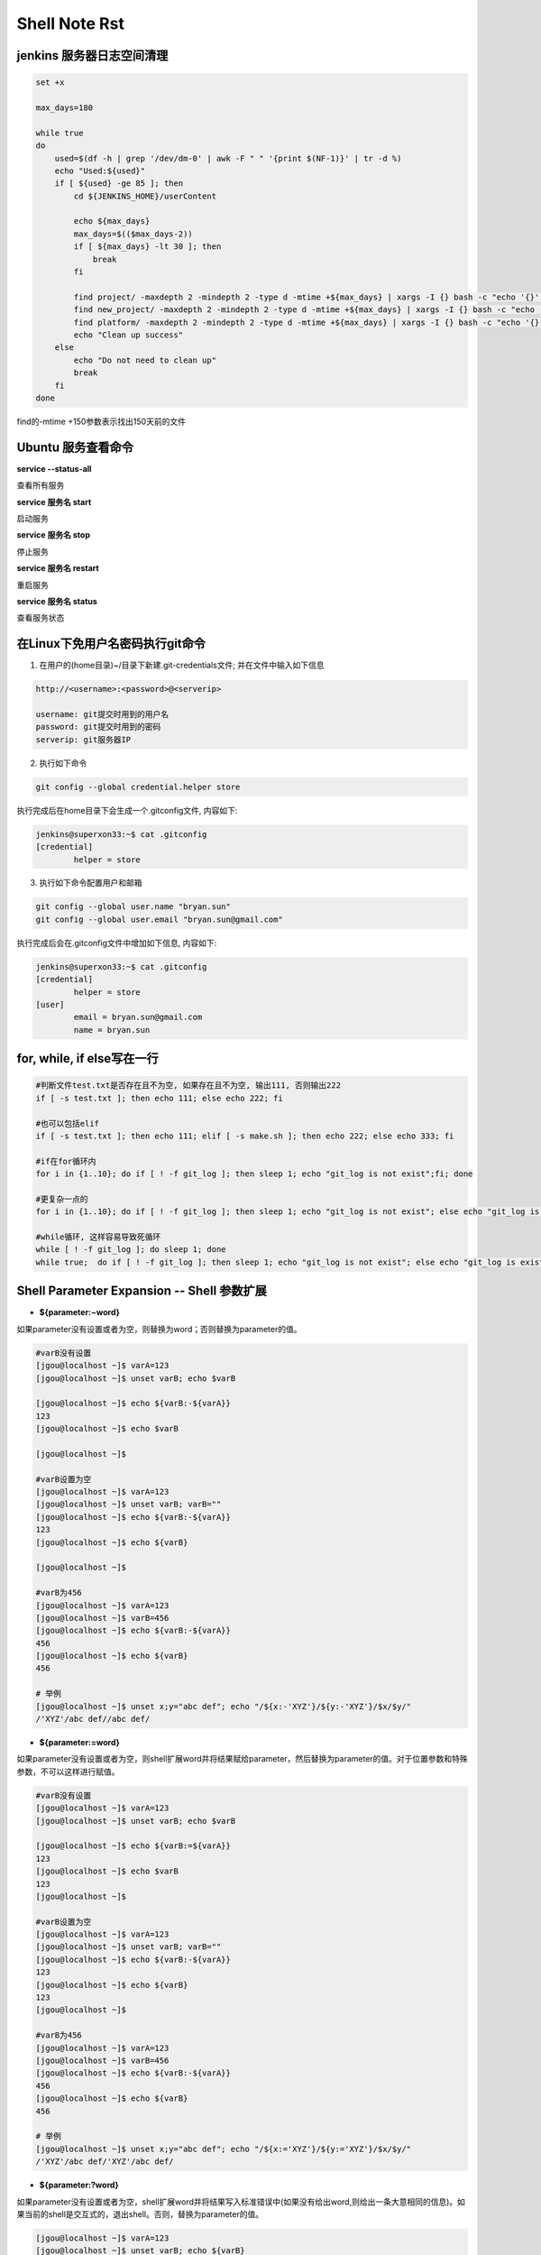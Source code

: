 Shell Note Rst
==============

jenkins 服务器日志空间清理
------------------------------

.. code::

    set +x

    max_days=180

    while true
    do
        used=$(df -h | grep '/dev/dm-0' | awk -F " " '{print $(NF-1)}' | tr -d %)
        echo "Used:${used}"
        if [ ${used} -ge 85 ]; then
            cd ${JENKINS_HOME}/userContent
        
            echo ${max_days}
            max_days=$(($max_days-2))
            if [ ${max_days} -lt 30 ]; then
                break
            fi
        
            find project/ -maxdepth 2 -mindepth 2 -type d -mtime +${max_days} | xargs -I {} bash -c "echo '{}'; rm -rf '{}'"
            find new_project/ -maxdepth 2 -mindepth 2 -type d -mtime +${max_days} | xargs -I {} bash -c "echo '{}'; rm -rf '{}'"
            find platform/ -maxdepth 2 -mindepth 2 -type d -mtime +${max_days} | xargs -I {} bash -c "echo '{}'; rm -rf '{}'"
            echo "Clean up success"
        else
            echo "Do not need to clean up"
            break
        fi
    done

find的-mtime +150参数表示找出150天前的文件

Ubuntu 服务查看命令
--------------------------------

**service --status-all**

查看所有服务

**service 服务名 start**

启动服务

**service 服务名 stop**

停止服务

**service 服务名 restart**

重启服务

**service 服务名 status**

查看服务状态

在Linux下免用户名密码执行git命令
--------------------------------------

1. 在用户的(home目录)~/目录下新建.git-credentials文件; 并在文件中输入如下信息

.. code::

    http://<username>:<password>@<serverip>
    
    username: git提交时用到的用户名
    password: git提交时用到的密码
    serverip: git服务器IP
    
2. 执行如下命令

.. code::

    git config --global credential.helper store
    
执行完成后在home目录下会生成一个.gitconfig文件, 内容如下:

.. code::

    jenkins@superxon33:~$ cat .gitconfig
    [credential]
            helper = store

3. 执行如下命令配置用户和邮箱

.. code::

    git config --global user.name "bryan.sun"
    git config --global user.email "bryan.sun@gmail.com"

执行完成后会在.gitconfig文件中增加如下信息, 内容如下:

.. code::

    jenkins@superxon33:~$ cat .gitconfig
    [credential]
            helper = store
    [user]
            email = bryan.sun@gmail.com
            name = bryan.sun

for, while, if else写在一行
-------------------------------------

.. code::

    #判断文件test.txt是否存在且不为空, 如果存在且不为空, 输出111, 否则输出222
    if [ -s test.txt ]; then echo 111; else echo 222; fi

    #也可以包括elif
    if [ -s test.txt ]; then echo 111; elif [ -s make.sh ]; then echo 222; else echo 333; fi

    #if在for循环内
    for i in {1..10}; do if [ ! -f git_log ]; then sleep 1; echo "git_log is not exist";fi; done

    #更复杂一点的
    for i in {1..10}; do if [ ! -f git_log ]; then sleep 1; echo "git_log is not exist"; else echo "git_log is exist"; break; fi; done

    #while循环, 这样容易导致死循环
    while [ ! -f git_log ]; do sleep 1; done
    while true;  do if [ ! -f git_log ]; then sleep 1; echo "git_log is not exist"; else echo "git_log is exist"; break; fi; done

Shell Parameter Expansion -- Shell 参数扩展
-------------------------------------------------

* **${parameter:−word}**

如果parameter没有设置或者为空，则替换为word；否则替换为parameter的值。

.. code::

    #varB没有设置
    [jgou@localhost ~]$ varA=123
    [jgou@localhost ~]$ unset varB; echo $varB

    [jgou@localhost ~]$ echo ${varB:-${varA}}
    123
    [jgou@localhost ~]$ echo $varB

    [jgou@localhost ~]$

    #varB设置为空
    [jgou@localhost ~]$ varA=123
    [jgou@localhost ~]$ unset varB; varB=""
    [jgou@localhost ~]$ echo ${varB:-${varA}}
    123
    [jgou@localhost ~]$ echo ${varB}

    [jgou@localhost ~]$
    
    #varB为456
    [jgou@localhost ~]$ varA=123
    [jgou@localhost ~]$ varB=456
    [jgou@localhost ~]$ echo ${varB:-${varA}}
    456
    [jgou@localhost ~]$ echo ${varB}
    456
    
    # 举例
    [jgou@localhost ~]$ unset x;y="abc def"; echo "/${x:-'XYZ'}/${y:-'XYZ'}/$x/$y/"
    /'XYZ'/abc def//abc def/

* **${parameter:=word}**

如果parameter没有设置或者为空，则shell扩展word并将结果赋给parameter，然后替换为parameter的值。对于位置参数和特殊参数，不可以这样进行赋值。

.. code::

    #varB没有设置
    [jgou@localhost ~]$ varA=123
    [jgou@localhost ~]$ unset varB; echo $varB

    [jgou@localhost ~]$ echo ${varB:=${varA}}
    123
    [jgou@localhost ~]$ echo $varB
    123
    [jgou@localhost ~]$

    #varB设置为空
    [jgou@localhost ~]$ varA=123
    [jgou@localhost ~]$ unset varB; varB=""
    [jgou@localhost ~]$ echo ${varB:-${varA}}
    123
    [jgou@localhost ~]$ echo ${varB}
    123
    [jgou@localhost ~]$

    #varB为456
    [jgou@localhost ~]$ varA=123
    [jgou@localhost ~]$ varB=456
    [jgou@localhost ~]$ echo ${varB:-${varA}}
    456
    [jgou@localhost ~]$ echo ${varB}
    456

    # 举例
    [jgou@localhost ~]$ unset x;y="abc def"; echo "/${x:='XYZ'}/${y:='XYZ'}/$x/$y/"
    /'XYZ'/abc def/'XYZ'/abc def/

* **${parameter:?word}**

如果parameter没有设置或者为空，shell扩展word并将结果写入标准错误中(如果没有给出word,则给出一条大意相同的信息)。如果当前的shell是交互式的，退出shell。否则，替换为parameter的值。

.. code::

    [jgou@localhost ~]$ varA=123
    [jgou@localhost ~]$ unset varB; echo ${varB}

    [jgou@localhost ~]$ echo ${varB:?${varA}}
    bash: varB: 123
    [jgou@localhost ~]$ echo ${varB:?456}
    bash: varB: 456
    [jgou@localhost ~]$ echo ${varB:?${varC}}
    bash: varB: 

    [ian@pinguino ~]$ ( unset x;y="abc def"; echo "/${x:?'XYZ'}/${y:?'XYZ'}/$x/$y/" ) >so.txt 2>se.txt
    [ian@pinguino ~]$ cat so.txt
    [ian@pinguino ~]$ cat se.txt
    -bash: x: XYZ

* **${parameter:+word}**

如果parameter没有设置或者为空，则不作替换。否则替换为扩展后的word。

.. code::

    [jgou@localhost ~]$ varA=123
    [jgou@localhost ~]$ unset varB; echo ${varB}

    [jgou@localhost ~]$ echo ${varB:+${varA}}

    [jgou@localhost ~]$ varB=456
    [jgou@localhost ~]$ echo ${varB:+${varA}}
    123
    [jgou@localhost ~]$ echo $varB
    456

    # 举例
    [jgou@localhost ~]$ unset x;y="abc def"; echo "/${x:+'XYZ'}/${y:+'XYZ'}/$x/$y/"
    //'XYZ'//abc def/

* **${parameter:offset}**
* **${parameter:offset:length}**

扩展为parameter中从offset开始的不超过length的字符。如果没有指定length，扩展为parameter中从offset开始的子字符串。length和offset都是算术表达式。这又叫做"子字符串扩展".
length的值必须是一个大于或等于0的数字. 如果length小于0, 它就会被当成parameter所表示的字符串中从结尾开始的偏移量. 如果parameter是"@", 结果就是从offset开始的第length个位置参数; 如果parameter是带有"@"或"*"下标的下标数组名, 则结果是该数组中从${parameter[offset]}开始的length个元素. 负的偏移量是从数组中比最大的下标大一的数字开始的。对键值数组进行子字符串扩展的结果没有定
义。注意，负数的偏移量与冒号之间至少得有一个空格，这样可以避免与":-"扩展相混淆。查找子字
符串的下标是从0 开始的；但是如果使用了位置参数，则默认从1 开始。如果使用位置参数时offset是0，则会把$@添加到结果前面.

.. code::

    [jgou@localhost ~]$ string=01234567890abcdefgh
    [jgou@localhost ~]$ echo ${string:7}
    7890abcdefgh
    [jgou@localhost ~]$ echo ${string:7:0}

    [jgou@localhost ~]$ echo ${string:7:2}
    78
    [jgou@localhost ~]$ echo ${string:7:-2}
    7890abcdef
    [jgou@localhost ~]$ echo ${string: -7}
    bcdefgh
    [jgou@localhost ~]$ echo ${string: -7:0}

    [jgou@localhost ~]$ echo ${string: -7:2}
    bc
    [jgou@localhost ~]$ echo ${string: -7:-2}
    bcdef
    [jgou@localhost ~]$ 


    [jgou@localhost ~]$ set -- 01234567890abcdefgh
    [jgou@localhost ~]$ echo ${1:7}
    7890abcdefgh
    [jgou@localhost ~]$ echo ${1:7:0}

    [jgou@localhost ~]$ echo ${1:7:2}
    78
    [jgou@localhost ~]$ echo ${1:7:-2}
    7890abcdef
    [jgou@localhost ~]$ echo ${1: -7}
    bcdefgh
    [jgou@localhost ~]$ echo ${1: -7:0}

    [jgou@localhost ~]$ echo ${1: -7:2}
    bc
    [jgou@localhost ~]$ echo ${1: -7:-2}
    bcdef
    [jgou@localhost ~]$


    [jgou@localhost ~]$ array[0]=01234567890abcdefgh
    [jgou@localhost ~]$ echo ${array[0]:7}
    7890abcdefgh
    [jgou@localhost ~]$ echo ${array[0]:7:0}

    [jgou@localhost ~]$ echo ${array[0]:7:2}
    78
    [jgou@localhost ~]$ echo ${array[0]:7:-2}
    7890abcdef
    [jgou@localhost ~]$ echo ${array[0]: -7}
    bcdefgh
    [jgou@localhost ~]$ echo ${array[0]: -7:0}

    [jgou@localhost ~]$ echo ${array[0]: -7:2}
    bc
    [jgou@localhost ~]$ echo ${array[0]: -7:-2}
    bcdef
    [jgou@localhost ~]$ echo ${array}
    01234567890abcdefgh
    [jgou@localhost ~]$ echo ${#array[@]}   #数组中元素个数
    1

如果parameter是"@", 结果就是从offset开始的length个位置参数. 负的offset是相对于最大位置参数的, -1的offset是最后一个位置参数. 当length小于0时, 表达式错误:

.. code::

    [jgou@localhost ~]$ echo $@
    1 2 3 4 5 6 7 8 9 0 a b c d e f g h
    [jgou@localhost ~]$ echo ${@:7}
    7 8 9 0 a b c d e f g h
    [jgou@localhost ~]$ echo ${@:7:0}

    [jgou@localhost ~]$ echo ${@:7:2}
    7 8
    [jgou@localhost ~]$ echo ${@:7:-2}
    -bash: -2: substring expression < 0
    [jgou@localhost ~]$ echo ${@: -7:2}
    b c
    [jgou@localhost ~]$ echo ${@:0}
    -bash 1 2 3 4 5 6 7 8 9 0 a b c d e f g h
    [jgou@localhost ~]$ echo ${@:0:2}
    -bash 1
    [jgou@localhost ~]$ echo ${@: -7:0}

如果parameter是一个有索引的下标为'@'或者'*'的数组名, 则结果为从数组的${parameter[offset]}开始, length个元素. 负的offset是相对于数组最大索引的. 如果length小于0则出错.

.. code::

    [jgou@localhost ~]$ array=(0 1 2 3 4 5 6 7 8 9 0 a b c d e f g h)
    [jgou@localhost ~]$ echo ${array[@]}
    0 1 2 3 4 5 6 7 8 9 0 a b c d e f g h
    [jgou@localhost ~]$ echo ${array[@]:7}
    7 8 9 0 a b c d e f g h
    [jgou@localhost ~]$ echo ${array[@]:7:2}
    7 8
    [jgou@localhost ~]$ echo ${array[@]: -7:2}
    b c
    [jgou@localhost ~]$ echo ${array[@]: -7:-2}
    -bash: -2: substring expression < 0
    [jgou@localhost ~]$ echo ${array[@]:0}
    0 1 2 3 4 5 6 7 8 9 0 a b c d e f g h
    [jgou@localhost ~]$ echo ${array[@]:0:2}
    0 1
    [jgou@localhost ~]$ echo ${array[@]: -7:0}

    [jgou@localhost ~]$

* **${!prefix*}**
* **${!prefix@}**

扩展名字以prefix开头的变量,以特殊变量IFS的第一个字符分割. 如果使用了"@"，并且在双引号内扩展, 则每个变量都扩展成单独的单词.

.. code::

    [jgou@localhost ~]$ IFS="|"
    [jgou@localhost ~]$ varA=123
    [jgou@localhost ~]$ varB=456
    [jgou@localhost ~]$ varC=789
    [jgou@localhost ~]$ echo ${!var*}
    varA varB varC
    [jgou@localhost ~]$ echo "${!var*}"
    varA|varB|varC
    [jgou@localhost ~]$ echo ${!var@}
    varA varB varC
    [jgou@localhost ~]$ echo "${!var@}"
    varA varB varC

* **${!name[*]}**
* **${!name[@]}**

如果name是一个数组变量, 扩展成name数组下标或者键名的列表. 如果name不是不是数组变量, 当name变量存在则返回0, 如果name变量不存在则返回空. 如果使用了"@"，并且在双引号内扩展, 则每个变量都扩展成单独的单词.

.. code::

    [jgou@localhost ~]$ var=(a b c d e f g)
    [jgou@localhost ~]$ echo ${!var[*]}
    0 1 2 3 4 5 6
    [jgou@localhost ~]$ echo ${!var[@]}
    0 1 2 3 4 5 6
    [jgou@localhost ~]$ unset var
    [jgou@localhost ~]$ echo ${!var[*]}

    [jgou@localhost ~]$ echo ${!var[@]}

    [jgou@localhost ~]$ var=123
    [jgou@localhost ~]$ echo ${!var[*]}
    0
    [jgou@localhost ~]$ echo ${!var[@]}
    0
    [jgou@localhost ~]$ var=(a b c d e f g)
    [jgou@localhost ~]$ echo "${!var[@]}"
    0 1 2 3 4 5 6
    [jgou@localhost ~]$ echo "${!var[*]}"
    0 1 2 3 4 5 6

* **${#parameter}**

被替换成parameter扩展值的字符串的长度. 如果parameter是'*'或者'@', 则替换为位置参数的个数. 如果parameter是下标为'*'或者'@'的数组名, 则替换为数组中元素的个数. 如果parameter是一个负数下标作为索引的数组名, 这个数字被解释为相对于parameter最大索引, 所以负的下标是从数组结尾倒数的, 索引-1代表最后一个元素.

.. code::

    [jgou@localhost ~]$ var=0123456789abcdefg
    [jgou@localhost ~]$ echo ${#var}
    17
    [jgou@localhost ~]$ var=(0 1 2 3 4 5 6 7 8 9 a b c d e f g)
    [jgou@localhost ~]$ echo ${#var[*]}
    17
    [jgou@localhost ~]$ echo ${#var[@]}
    17

* **${parameter#word}**
* **${parameter##word}**

shell像文件名扩展中那样扩展word. 如果模式匹配parameter扩展值的开始, 那么parameter扩展值扩展的结果, 在'#'情况下将删除最短的匹配, 在'##'情况下将删除最长的匹配. 如果parameter是'@'或者'*', 则模式删除操作依次应用于每个位置参数, 并且扩展的结果是一个列表. 如果parameter是一个下标为'@'或者'*'的数组变量, 则模式删除操作依次应用于每个数组元素,并且扩展的结果是一个列表.

.. code::

    [jgou@localhost ~]$ fineName=abcdefg.0123456.bdjeng.txt
    [jgou@localhost ~]$ echo ${fineName#*.}
    0123456.bdjeng.txt
    [jgou@localhost ~]$ echo ${fineName##*.}
    txt
    [jgou@localhost ~]$ echo ${fineName#[a-z]*.}
    0123456.bdjeng.txt

    #这里模式[a-z]匹配第一个字符a, '*'号匹配中间的所有字符，点号匹配最后一个点号
    [jgou@localhost ~]$ echo ${fineName##[a-z]*.}
    txt
    [jgou@localhost ~]$ echo ${fineName##[a]*.}
    txt
    [jgou@localhost ~]$ echo ${fineName##[d]*.}
    abcdefg.0123456.bdjeng.txt

    #下面两个开始位置不匹配, 所有不做任何删除操作， 因为第一个字符不匹配
    [jgou@localhost ~]$ echo ${fineName#[0-9]*.}
    abcdefg.0123456.bdjeng.txt
    [jgou@localhost ~]$ echo ${fineName##[0-9]*.}
    abcdefg.0123456.bdjeng.txt
    [jgou@localhost ~]$ arryVar=(acde.txt edgs.pdf adsasdf.xls roeij.csv alsdkfjoerj.py alsdfj.bat asldfjk.sh)
    [jgou@localhost ~]$ echo ${arryVar[@]#*.}
    txt pdf xls csv py bat sh
    [jgou@localhost ~]$ echo ${arryVar[*]#*.}
    txt pdf xls csv py bat sh
    [jgou@localhost ~]$ echo ${arryVar[@]##*.}
    txt pdf xls csv py bat sh
    [jgou@localhost ~]$ echo ${arryVar[*]##*.}
    txt pdf xls csv py bat sh

* **${parameter%word}**
* **${parameter%%word}**

shell像文件名扩展中那样扩展word.如果模式匹配parameter扩展值的结尾,那么parameter扩展值扩展的结果,在'%'情况下将删除最短的匹配,在'%%'情况下将删除最长的匹配.如果parameter是'@'或者'*',则模式删除操作依次应用于每个位置参数,并且扩展的结果是一个列表.如果parameter是一个下标为'@'或者'*'的数组变量,则模式删除操作依次应用于每个数组元素,并且扩展的结果是一个列表.

..code::

    [jgou@localhost ~]$ fineName=abcdefg.0123456.bdjeng.txt
    [jgou@localhost ~]$ echo ${fineName%.*}
    abcdefg.0123456.bdjeng
    [jgou@localhost ~]$ echo ${fineName%%.*}
    abcdefg
    [jgou@localhost ~]$ echo ${fineName%.*[a-z]}
    abcdefg.0123456.bdjeng
    [jgou@localhost ~]$ echo ${fineName%%.*[a-z]}
    abcdefg
    [jgou@localhost ~]$ echo ${fineName%%.*[t]}
    abcdefg
    [jgou@localhost ~]$ echo ${fineName%%.*[a]}
    abcdefg.0123456.bdjeng.txt
    [jgou@localhost ~]$ echo ${fineName%%.*[0]}
    abcdefg.0123456.bdjeng.txt
    [jgou@localhost ~]$ echo ${fineName%.*[0-9]}
    abcdefg.0123456.bdjeng.txt
    [jgou@localhost ~]$ echo ${fineName%%.*[0-9]}
    abcdefg.0123456.bdjeng.txt
    [jgou@localhost ~]$ arryVar=(acde.txt edgs.pdf adsasdf.xls roeij.csv alsdkfjoerj.py alsdfj.bat asldfjk.sh)
    [jgou@localhost ~]$ echo ${arryVar[@]%.*}
    acde edgs adsasdf roeij alsdkfjoerj alsdfj asldfjk
    [jgou@localhost ~]$ echo ${arryVar[*]%.*}
    acde edgs adsasdf roeij alsdkfjoerj alsdfj asldfjk
    [jgou@localhost ~]$ echo ${arryVar[@]%%.*}
    acde edgs adsasdf roeij alsdkfjoerj alsdfj asldfjk
    [jgou@localhost ~]$ echo ${arryVar[*]%%.*}
    acde edgs adsasdf roeij alsdkfjoerj alsdfj asldfjk

* **${parameter/pattern/string}**

shell像文件名扩展中那样扩展pattern.parameter被扩展,并且匹配pattern最长(贪婪匹配)的值被替换成string.如果pattern以/开头,pattern匹配到的所有部分都会被替换成string(如${var//[0-9]/'-'}),而正常情况下只是第一个匹配到的
被替换。如果pattern以"#"开始，则它必须匹配parameter扩展值的开始部分。如果pattern以"%"开始，则它必须匹配parameter扩展值的结尾部分。如果string为null，pattern匹配到的部分将被删掉，pattern后面的/可以省略。如果启用了shell的nocasematch选项，则匹配不区分大小写。如果parameter是@或者*,替换操作轮流应用于每个位置参数，扩展的结果是列表。如果parameter是下标为@或者*的数组变量，替换操作轮流应用于数组的每个元素，扩展的结果是列表。

.. code::

    [jgou@localhost ~]$ mystr="This string is a simple test string"
    [jgou@localhost ~]$ echo ${mystr/string/chars}
    This chars is a simple test string
    [jgou@localhost ~]$ echo ${mystr//string/chars}
    This chars is a simple test chars
    [jgou@localhost ~]$ echo ${mystr/string/}
    This is a simple test string
    [jgou@localhost ~]$ echo ${mystr/string}
    This is a simple test string
    [jgou@localhost ~]$ echo ${mystr//string/}
    This is a simple test
    [jgou@localhost ~]$ echo ${mystr//string}
    This is a simple test
    #string后面有一个空格，之能匹配第一个位置
    [jgou@localhost ~]$ echo ${mystr//string }
    This is a simple test string

    [jgou@localhost ~]$ var=alsdkfj345alkjg675642aslfj.pdf
    [jgou@localhost ~]$ echo ${var//[a-z]}
    345675642.
    [jgou@localhost ~]$ echo ${var/#[a-z]}
    lsdkfj345alkjg675642aslfj.pdf
    [jgou@localhost ~]$ echo ${var/#[a-z]/-}
    -lsdkfj345alkjg675642aslfj.pdf
    [jgou@localhost ~]$ echo ${var/%[a-z]}
    alsdkfj345alkjg675642aslfj.pd
    [jgou@localhost ~]$ echo ${var/%[a-z]/-}
    alsdkfj345alkjg675642aslfj.pd-
    [jgou@localhost ~]$ arryVar=(acde.txt edgs.pdf adsasdf.xls roeij.csv alsdkfjoerj.py alsdfj.bat asldfjk.sh)
    [jgou@localhost ~]$ echo ${arryVar[@]/.*/-}
    acde- edgs- adsasdf- roeij- alsdkfjoerj- alsdfj- asldfjk-
    [jgou@localhost ~]$ echo ${arryVar[@]//[a-z]/-}
    ----.--- ----.--- -------.--- -----.--- -----------.-- ------.--- -------.--
    [jgou@localhost ~]$ echo ${arryVar[@]/[a-z]/1}
    1cde.txt 1dgs.pdf 1dsasdf.xls 1oeij.csv 1lsdkfjoerj.py 1lsdfj.bat 1sldfjk.sh

* **${parameter^pattern}**
* **${parameter^^pattern}**
* **${parameter,pattern}**
* **${parameter,,pattern}**
* **${parameter~pattern}**
* **${parameter~~pattern}**

这些扩展修改parameter中字母字符的大小写,shell像文件名扩展中那样扩展pattern。parameter扩展值的每一个字符都要对pattern进行测试,如果它匹配这个模式,就会转换这个字符的大小写.模式不应该尝试匹配多个字符.'^'操作将pattern匹配到的字母从小写转换成大写,','操作将匹配到的大写字母转换成小写,'~'将匹配到的字符转换成相反的大小写。'^^',',,'和'~~'扩展转换扩展值中的每一个匹配到的字符;而'^',','和'~'扩展只匹配和转换扩展值中的第一个字符.如果pattern被省略，则它会被当成'?',匹配任意字符。如果parameter是'@'或在'*',大小写转换操作轮流应用于每个位置参数,扩展的结果是列表。如果parameter是下标为@或者*的数组变量,大小写转换操作轮流应用于数组的每个元素，扩展的结果是列表。

.. code::

    [jgou@localhost ~]$ var=asfsd1353asd.txt
    [jgou@localhost ~]$ echo ${var^[a-z]}
    Asfsd1353asd.txt
    [jgou@localhost ~]$ echo ${var^[a]}
    Asfsd1353asd.txt
    [jgou@localhost ~]$ echo ${var^[s]}
    asfsd1353asd.txt
    [jgou@localhost ~]$ echo ${var^[0-9]}
    asfsd1353asd.txt
    [jgou@localhost ~]$ echo ${var^}
    Asfsd1353asd.txt
    [jgou@localhost ~]$ echo ${var^^[a-z]}
    ASFSD1353ASD.TXT
    [jgou@localhost ~]$ echo ${var^^[a]}
    Asfsd1353Asd.txt
    [jgou@localhost ~]$ echo ${var^^[s]}
    aSfSd1353aSd.txt
    [jgou@localhost ~]$ echo ${var^^[0-9]}
    asfsd1353asd.txt
    [jgou@localhost ~]$ echo ${var^^}
    ASFSD1353ASD.TXT

    [jgou@localhost ~]$ var=ABCDEF1353GHIJ.TXT
    [jgou@localhost ~]$ echo ${var,[a-z]}
    aBCDEF1353GHIJ.TXT
    [jgou@localhost ~]$ echo ${var,[a]}
    ABCDEF1353GHIJ.TXT
    [jgou@localhost ~]$ echo ${var,[A]}
    aBCDEF1353GHIJ.TXT
    [jgou@localhost ~]$ echo ${var,[a-f]}
    aBCDEF1353GHIJ.TXT
    [jgou@localhost ~]$ echo ${var,[a-b]}
    aBCDEF1353GHIJ.TXT
    [jgou@localhost ~]$ echo ${var,[b-z]}
    ABCDEF1353GHIJ.TXT
    [jgou@localhost ~]$ echo ${var,[0-9]}
    ABCDEF1353GHIJ.TXT
    [jgou@localhost ~]$ echo ${var,}
    aBCDEF1353GHIJ.TXT
    [jgou@localhost ~]$ echo ${var,,[a-z]}
    abcdef1353ghij.txt
    [jgou@localhost ~]$ echo ${var,,[a]}
    ABCDEF1353GHIJ.TXT
    [jgou@localhost ~]$ echo ${var,,[A]}
    aBCDEF1353GHIJ.TXT
    #注意下面4个,下面4个大小写范围不同,导致结果不同, 根据文件名扩展, 在许多语言区域中[a-dx-z]和[abcdxyz]是不等价的, 具体见后面 文件名扩展中的字符集:
    [jgou@localhost ~]$ echo ${var,,[a-f]}
    abcdeF1353GHIJ.TXT
    [jgou@localhost ~]$ echo ${var,,[a-b]}
    aBCDEF1353GHIJ.TXT
    [jgou@localhost ~]$ echo ${var,,[A-B]}
    abCDEF1353GHIJ.TXT
    [jgou@localhost ~]$ echo ${var,,[A-F]}
    abcdef1353GHIJ.TXT
    [jgou@localhost ~]$ echo ${var,,[0-9]}
    ABCDEF1353GHIJ.TXT
    [jgou@localhost ~]$ echo ${var,,}
    abcdef1353ghij.txt

    [jgou@localhost ~]$ var=AbCdEf1353GhIj.TxT
    [jgou@localhost ~]$ echo ${var~[a-z]}
    abCdEf1353GhIj.txT
    [jgou@localhost ~]$ echo ${var~[a]}
    AbCdEf1353GhIj.TxT
    [jgou@localhost ~]$ echo ${var~[A]}
    abCdEf1353GhIj.TxT
    [jgou@localhost ~]$ echo ${var~[a-f]}
    abCdEf1353GhIj.TxT
    [jgou@localhost ~]$ echo ${var~[A-F]}
    abCdEf1353GhIj.TxT
    [jgou@localhost ~]$ echo ${var~[a-b]}
    abCdEf1353GhIj.TxT
    [jgou@localhost ~]$ echo ${var~[a-B]}
    abCdEf1353GhIj.TxT
    [jgou@localhost ~]$ echo ${var~[0-9]}
    AbCdEf1353GhIj.TxT
    [jgou@localhost ~]$ echo ${var~}
    abCdEf1353GhIj.txT
    [jgou@localhost ~]$ echo ${var~~[a-z]}
    aBcDeF1353gHiJ.tXt
    [jgou@localhost ~]$ echo ${var~~[a]}
    AbCdEf1353GhIj.TxT
    [jgou@localhost ~]$ echo ${var~~[a-f]}
    aBcDeF1353GhIj.TxT
    [jgou@localhost ~]$ echo ${var~~[A]}
    abCdEf1353GhIj.TxT
    [jgou@localhost ~]$ echo ${var~~[A-F]}
    aBcDeF1353GhIj.TxT
    [jgou@localhost ~]$ echo ${var~~[a-b]}
    aBCdEf1353GhIj.TxT
    [jgou@localhost ~]$ echo ${var~~[A-B]}
    aBCdEf1353GhIj.TxT
    [jgou@localhost ~]$ echo ${var~~[0-9]}
    AbCdEf1353GhIj.TxT
    [jgou@localhost ~]$ echo ${var~~}
    aBcDeF1353gHiJ.tXt

    [jgou@localhost ~]$ arryVar=(acde.txt ELJSFDLS.PDF aaSDFsaSdf.XlS roeij.csv alSDFKfjKFrj.pY AlssFSLj.bat Asldfjk.sh nalks.cpp)
    [jgou@localhost ~]$ echo ${arryVar[@]^[a-z]}
    Acde.txt ELJSFDLS.PDF AaSDFsaSdf.XlS Roeij.csv AlSDFKfjKFrj.pY AlssFSLj.bat Asldfjk.sh Nalks.cpp
    [jgou@localhost ~]$ echo ${arryVar[@]^[A-Z]}
    acde.txt ELJSFDLS.PDF aaSDFsaSdf.XlS Roeij.csv alSDFKfjKFrj.pY AlssFSLj.bat Asldfjk.sh Nalks.cpp
    [jgou@localhost ~]$ echo ${arryVar[*]^[A-Z]}
    acde.txt ELJSFDLS.PDF aaSDFsaSdf.XlS Roeij.csv alSDFKfjKFrj.pY AlssFSLj.bat Asldfjk.sh Nalks.cpp
    [jgou@localhost ~]$ echo ${arryVar[*]^[a-z]}
    Acde.txt ELJSFDLS.PDF AaSDFsaSdf.XlS Roeij.csv AlSDFKfjKFrj.pY AlssFSLj.bat Asldfjk.sh Nalks.cpp
    [jgou@localhost ~]$ echo ${arryVar[@]^^[a-z]}
    ACDE.TXT ELJSFDLS.PDF AASDFSASDF.XLS ROEIJ.CSV ALSDFKFJKFRJ.PY ALSSFSLJ.BAT ASLDFJK.SH NALKS.CPP
    [jgou@localhost ~]$ echo ${arryVar[@]^^}
    ACDE.TXT ELJSFDLS.PDF AASDFSASDF.XLS ROEIJ.CSV ALSDFKFJKFRJ.PY ALSSFSLJ.BAT ASLDFJK.SH NALKS.CPP

* **文件名扩展中的字符集:**

字符集两端的字符均包括在匹配字符中。在C语言区域中,[a-dx-z]和[abcdxyz]是等价的;而在许多区域语言中,字符都是按词典顺序排列的,导致这两种通常是不等价的,如[a-dx-z]通常等价于[aAbBcCdxXyYz].为了方括号表达式中使用在传统意义上的范围,可以把环境变量LC_COLLATE或者LC_ALL设为"C"以强制使用C语言区域

.. code::

    #下例可见:[a-z]不匹配Z,[A-Z]不匹配a,[a-z]匹配所有的小写字母,[A-Z]匹配所有的大写字母
    [jgou@localhost ~]$ var=ABCDEFGHIJKLMNOPQRSTUVWXYZ
    [jgou@localhost ~]$ echo ${var,,[a-z]}
    abcdefghijklmnopqrstuvwxyZ
    [jgou@localhost ~]$ echo ${var,,[A-Z]}
    abcdefghijklmnopqrstuvwxyz

    [jgou@localhost ~]$ var1=abcdefghijklmnopqrstuvwxyz
    [jgou@localhost ~]$ echo ${var1^^[a-z]}
    ABCDEFGHIJKLMNOPQRSTUVWXYZ
    [jgou@localhost ~]$ echo ${var1^^[A-Z]}
    aBCDEFGHIJKLMNOPQRSTUVWXYZ

    [jgou@localhost ~]$ var=aBcDeFgHiJkLmNoPqRsTuVwXyZ
    [jgou@localhost ~]$ echo ${var~~[a-z]}
    AbCdEfGhIjKlMnOpQrStUvWxYZ
    [jgou@localhost ~]$ echo ${var~~[A-Z]}
    abCdEfGhIjKlMnOpQrStUvWxYz
    [jgou@localhost ~]$ echo ${var~~[a-zZ]}
    AbCdEfGhIjKlMnOpQrStUvWxYz
    [jgou@localhost ~]$ echo ${var~~[aA-Z]}
    AbCdEfGhIjKlMnOpQrStUvWxYz

可以看出此时,[a-z]等价于[aAbBcCdDeEfFgGhHiIjJkKlLmMnNoOpPqQrRsStTuUvVwWxXyYz],[A-Z]等价于[AbBcCdDeEfFgGhHiIjJkKlLmMnNoOpPqQrRsStTuUvVwWxXyYzZ],而[a-zZ]和[aA-Z]都等价于[a-zA-Z]

.. code::

    #查看当前LC_COLLATE和LC_ALL的值
    [jgou@localhost ~]$ locale
    LANG=en_US.UTF-8
    LC_CTYPE="en_US.UTF-8"
    LC_NUMERIC="en_US.UTF-8"
    LC_TIME="en_US.UTF-8"
    LC_COLLATE="en_US.UTF-8"
    LC_MONETARY="en_US.UTF-8"
    LC_MESSAGES="en_US.UTF-8"
    LC_PAPER="en_US.UTF-8"
    LC_NAME="en_US.UTF-8"
    LC_ADDRESS="en_US.UTF-8"
    LC_TELEPHONE="en_US.UTF-8"
    LC_MEASUREMENT="en_US.UTF-8"
    LC_IDENTIFICATION="en_US.UTF-8"
    LC_ALL=
    #设置LC_ALL为"C"
    [jgou@localhost ~]$ export LC_ALL="C"
    [jgou@localhost ~]$ var=aBcDeFgHiJkLmNoPqRsTuVwXyZ
    #此时只匹配到小写字符
    [jgou@localhost ~]$ echo ${var~~[a-z]}
    ABCDEFGHIJKLMNOPQRSTUVWXYZ
    #此时只匹配到大写字符
    [jgou@localhost ~]$ echo ${var~~[A-Z]}
    abcdefghijklmnopqrstuvwxyz
    #此时匹配到所有大小写字符
    [jgou@localhost ~]$ echo ${var~~[a-zA-Z]}
    AbCdEfGhIjKlMnOpQrStUvWxYz
    #此时匹配小写字母和大写的Z
    [jgou@localhost ~]$ echo ${var~~[a-zZ]}
    ABCDEFGHIJKLMNOPQRSTUVWXYz
    #此时匹配大写字母和小写的a
    [jgou@localhost ~]$ echo ${var~~[aA-Z]}
    Abcdefghijklmnopqrstuvwxyz

* **${parameter@operator}**

Bash4.4中新增
这个扩展要么是parameter值的转换，要么是parameter本身信息的转换，依赖于operator的值。每个operator是一个单独的字母。

1. Q quote 的缩写，这个 operator 的功能是把 parameter 的值加上合适的引号，从而转换成在脚本中可重用的(reused)字符串形式：

.. code::

    $ foo=1
    $ echo ${foo@Q}
    '1' # 原本 foo 的值只有 1 这一个字符，转换后的值有三个字符 “'1'”
    $ echo ${IFS@Q}
    ' \t\n' # 因为 IFS 中有不可打印字符，所以转换后的值会自动使用 ANSI 转义形式的引号 $'...'，并且里面的字符也会使用反斜杠转义的形式

2. E escape 的缩写，这个 operator 的功能是把 parameter 的值中包含的转义序列解义（unescape），就仿佛是把 parameter 的值放在了 $'...' 中间一样：

.. code::

    $ foo='\u4e00'
    $ echo $foo
    \u4e00 # foo 的值包含 6 个 字符，刚好是一个转义序列
    $ echo ${foo@E}
    一 # 识别并转换 foo 的值中的转义序列，就像是执行了 echo $'\u4e00' 一样

3. P prompt 的缩写，这个 operator 的功能是把 parameter 的值按照提示符变量（PS1...）的转义规则解义，就像 Bash 解义 PS1... 一样：

.. code::

    $ foo=1
    $ echo ${foo@A}
    foo='1' # 最普通的赋值语句
    $ readonly foo # 给 foo 加上 r 属性
    $ echo ${foo@A}
    declare -r foo='1' # declare 命令的形式
    $ export foo # 给 foo 加上 x 属性
    $ echo ${foo@A}
    declare -rx foo='1' # 变成了两个属性 rx

4. a attribute 的缩写，这个 operator 的功能是获取 parameter 的所有属性：

.. code::

    $ declare -irtu foo=1
    $ echo ${foo@a}
    irtu

若 parameter 是个带有 [*] 或者 [@] 下标的数组，那么如果 operator 是 QEPa 中的一个，则返回的值是一个列表，列表中的值分别对应原数组中的每个元素；如果 operator 是 A，则返回一个用 declare 声明数组的形式的字符串：

.. code::

    $ readonly foo=(1 "$IFS" bar)
    $ echo ${foo[@]@Q}
    '1' $' \t\n' 'bar'
    $ echo  ${foo[@]@A}
    declare -ar foo=([0]="1" [1]=$' \t\n' [2]="bar")

参考： GNU Bash Manual(https://www.gnu.org/software/bash/manual/bash.pdf) 3.5.3节

http://www.jianshu.com/p/c623ef6f2342
https://my.oschina.net/leejun2005/blog/368777
http://xstarcd.github.io/wiki/shell/ShellParameterExpansion.html
http://blog.csdn.net/jiankun_wang/article/details/4349013
http://www.cnblogs.com/ziyunfei/p/4918675.html


